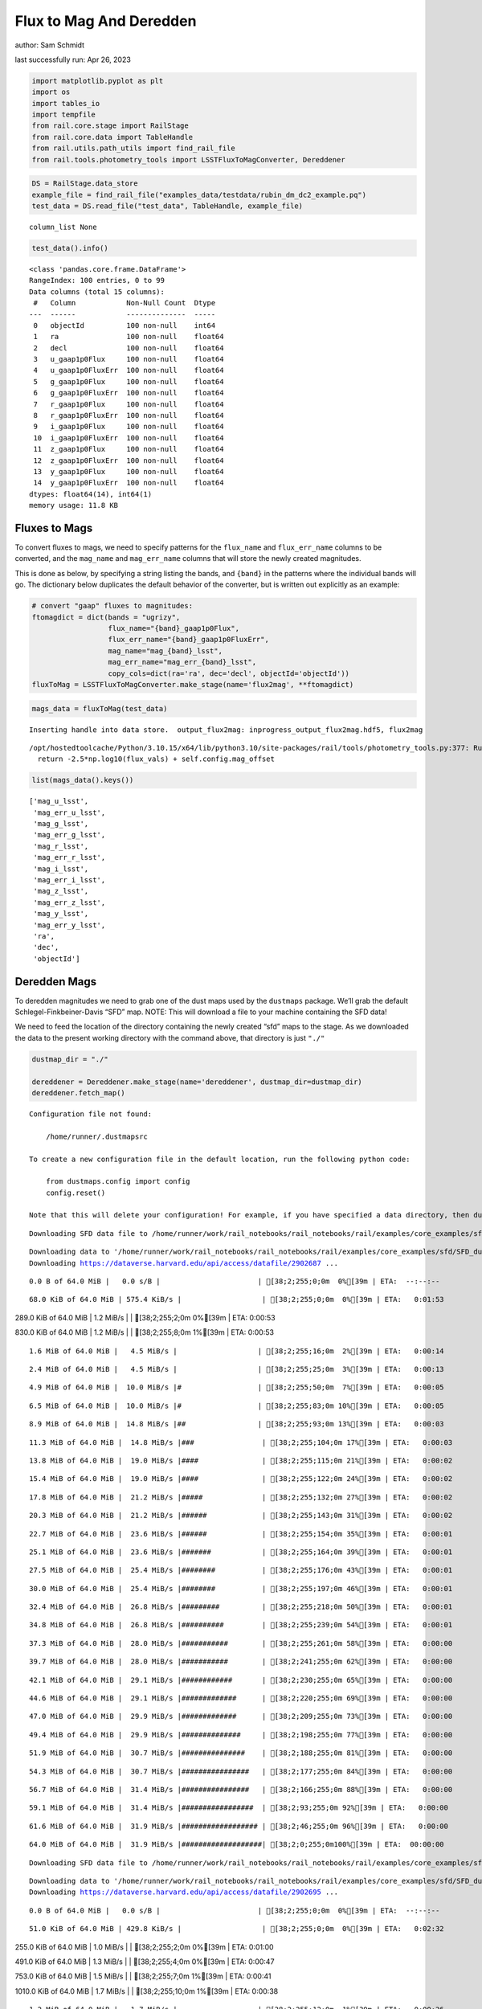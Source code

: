 Flux to Mag And Deredden
========================

author: Sam Schmidt

last successfully run: Apr 26, 2023

.. code:: ipython3

    import matplotlib.pyplot as plt
    import os
    import tables_io
    import tempfile
    from rail.core.stage import RailStage
    from rail.core.data import TableHandle
    from rail.utils.path_utils import find_rail_file
    from rail.tools.photometry_tools import LSSTFluxToMagConverter, Dereddener

.. code:: ipython3

    DS = RailStage.data_store
    example_file = find_rail_file("examples_data/testdata/rubin_dm_dc2_example.pq")
    test_data = DS.read_file("test_data", TableHandle, example_file)


.. parsed-literal::

    column_list None


.. code:: ipython3

    test_data().info()


.. parsed-literal::

    <class 'pandas.core.frame.DataFrame'>
    RangeIndex: 100 entries, 0 to 99
    Data columns (total 15 columns):
     #   Column            Non-Null Count  Dtype  
    ---  ------            --------------  -----  
     0   objectId          100 non-null    int64  
     1   ra                100 non-null    float64
     2   decl              100 non-null    float64
     3   u_gaap1p0Flux     100 non-null    float64
     4   u_gaap1p0FluxErr  100 non-null    float64
     5   g_gaap1p0Flux     100 non-null    float64
     6   g_gaap1p0FluxErr  100 non-null    float64
     7   r_gaap1p0Flux     100 non-null    float64
     8   r_gaap1p0FluxErr  100 non-null    float64
     9   i_gaap1p0Flux     100 non-null    float64
     10  i_gaap1p0FluxErr  100 non-null    float64
     11  z_gaap1p0Flux     100 non-null    float64
     12  z_gaap1p0FluxErr  100 non-null    float64
     13  y_gaap1p0Flux     100 non-null    float64
     14  y_gaap1p0FluxErr  100 non-null    float64
    dtypes: float64(14), int64(1)
    memory usage: 11.8 KB


Fluxes to Mags
~~~~~~~~~~~~~~

To convert fluxes to mags, we need to specify patterns for the
``flux_name`` and ``flux_err_name`` columns to be converted, and the
``mag_name`` and ``mag_err_name`` columns that will store the newly
created magnitudes.

This is done as below, by specifying a string listing the bands, and
``{band}`` in the patterns where the individual bands will go. The
dictionary below duplicates the default behavior of the converter, but
is written out explicitly as an example:

.. code:: ipython3

    # convert "gaap" fluxes to magnitudes:
    ftomagdict = dict(bands = "ugrizy",
                      flux_name="{band}_gaap1p0Flux",
                      flux_err_name="{band}_gaap1p0FluxErr",
                      mag_name="mag_{band}_lsst",
                      mag_err_name="mag_err_{band}_lsst",
                      copy_cols=dict(ra='ra', dec='decl', objectId='objectId'))
    fluxToMag = LSSTFluxToMagConverter.make_stage(name='flux2mag', **ftomagdict)

.. code:: ipython3

    mags_data = fluxToMag(test_data)


.. parsed-literal::

    Inserting handle into data store.  output_flux2mag: inprogress_output_flux2mag.hdf5, flux2mag


.. parsed-literal::

    /opt/hostedtoolcache/Python/3.10.15/x64/lib/python3.10/site-packages/rail/tools/photometry_tools.py:377: RuntimeWarning: invalid value encountered in log10
      return -2.5*np.log10(flux_vals) + self.config.mag_offset


.. code:: ipython3

    list(mags_data().keys())




.. parsed-literal::

    ['mag_u_lsst',
     'mag_err_u_lsst',
     'mag_g_lsst',
     'mag_err_g_lsst',
     'mag_r_lsst',
     'mag_err_r_lsst',
     'mag_i_lsst',
     'mag_err_i_lsst',
     'mag_z_lsst',
     'mag_err_z_lsst',
     'mag_y_lsst',
     'mag_err_y_lsst',
     'ra',
     'dec',
     'objectId']



Deredden Mags
~~~~~~~~~~~~~

To deredden magnitudes we need to grab one of the dust maps used by the
``dustmaps`` package. We’ll grab the default Schlegel-Finkbeiner-Davis
“SFD” map. NOTE: This will download a file to your machine containing
the SFD data!

We need to feed the location of the directory containing the newly
created “sfd” maps to the stage. As we downloaded the data to the
present working directory with the command above, that directory is just
``"./"``

.. code:: ipython3

    dustmap_dir = "./"
    
    dereddener = Dereddener.make_stage(name='dereddener', dustmap_dir=dustmap_dir)
    dereddener.fetch_map()


.. parsed-literal::

    Configuration file not found:
    
        /home/runner/.dustmapsrc
    
    To create a new configuration file in the default location, run the following python code:
    
        from dustmaps.config import config
        config.reset()
    
    Note that this will delete your configuration! For example, if you have specified a data directory, then dustmaps will forget about its location.


.. parsed-literal::

    Downloading SFD data file to /home/runner/work/rail_notebooks/rail_notebooks/rail/examples/core_examples/sfd/SFD_dust_4096_ngp.fits


.. parsed-literal::

    Downloading data to '/home/runner/work/rail_notebooks/rail_notebooks/rail/examples/core_examples/sfd/SFD_dust_4096_ngp.fits' ...
    Downloading https://dataverse.harvard.edu/api/access/datafile/2902687 ...


.. parsed-literal::

      0.0 B of 64.0 MiB |   0.0 s/B |                       | [38;2;255;0;0m  0%[39m | ETA:  --:--:--

.. parsed-literal::

     68.0 KiB of 64.0 MiB | 575.4 KiB/s |                   | [38;2;255;0;0m  0%[39m | ETA:   0:01:53

.. parsed-literal::

    289.0 KiB of 64.0 MiB |   1.2 MiB/s |                   | [38;2;255;2;0m  0%[39m | ETA:   0:00:53

.. parsed-literal::

    830.0 KiB of 64.0 MiB |   1.2 MiB/s |                   | [38;2;255;8;0m  1%[39m | ETA:   0:00:53

.. parsed-literal::

      1.6 MiB of 64.0 MiB |   4.5 MiB/s |                   | [38;2;255;16;0m  2%[39m | ETA:   0:00:14

.. parsed-literal::

      2.4 MiB of 64.0 MiB |   4.5 MiB/s |                   | [38;2;255;25;0m  3%[39m | ETA:   0:00:13

.. parsed-literal::

      4.9 MiB of 64.0 MiB |  10.0 MiB/s |#                  | [38;2;255;50;0m  7%[39m | ETA:   0:00:05

.. parsed-literal::

      6.5 MiB of 64.0 MiB |  10.0 MiB/s |#                  | [38;2;255;83;0m 10%[39m | ETA:   0:00:05

.. parsed-literal::

      8.9 MiB of 64.0 MiB |  14.8 MiB/s |##                 | [38;2;255;93;0m 13%[39m | ETA:   0:00:03

.. parsed-literal::

     11.3 MiB of 64.0 MiB |  14.8 MiB/s |###                | [38;2;255;104;0m 17%[39m | ETA:   0:00:03

.. parsed-literal::

     13.8 MiB of 64.0 MiB |  19.0 MiB/s |####               | [38;2;255;115;0m 21%[39m | ETA:   0:00:02

.. parsed-literal::

     15.4 MiB of 64.0 MiB |  19.0 MiB/s |####               | [38;2;255;122;0m 24%[39m | ETA:   0:00:02

.. parsed-literal::

     17.8 MiB of 64.0 MiB |  21.2 MiB/s |#####              | [38;2;255;132;0m 27%[39m | ETA:   0:00:02

.. parsed-literal::

     20.3 MiB of 64.0 MiB |  21.2 MiB/s |######             | [38;2;255;143;0m 31%[39m | ETA:   0:00:02

.. parsed-literal::

     22.7 MiB of 64.0 MiB |  23.6 MiB/s |######             | [38;2;255;154;0m 35%[39m | ETA:   0:00:01

.. parsed-literal::

     25.1 MiB of 64.0 MiB |  23.6 MiB/s |#######            | [38;2;255;164;0m 39%[39m | ETA:   0:00:01

.. parsed-literal::

     27.5 MiB of 64.0 MiB |  25.4 MiB/s |########           | [38;2;255;176;0m 43%[39m | ETA:   0:00:01

.. parsed-literal::

     30.0 MiB of 64.0 MiB |  25.4 MiB/s |########           | [38;2;255;197;0m 46%[39m | ETA:   0:00:01

.. parsed-literal::

     32.4 MiB of 64.0 MiB |  26.8 MiB/s |#########          | [38;2;255;218;0m 50%[39m | ETA:   0:00:01

.. parsed-literal::

     34.8 MiB of 64.0 MiB |  26.8 MiB/s |##########         | [38;2;255;239;0m 54%[39m | ETA:   0:00:01

.. parsed-literal::

     37.3 MiB of 64.0 MiB |  28.0 MiB/s |###########        | [38;2;255;261;0m 58%[39m | ETA:   0:00:00

.. parsed-literal::

     39.7 MiB of 64.0 MiB |  28.0 MiB/s |###########        | [38;2;241;255;0m 62%[39m | ETA:   0:00:00

.. parsed-literal::

     42.1 MiB of 64.0 MiB |  29.1 MiB/s |############       | [38;2;230;255;0m 65%[39m | ETA:   0:00:00

.. parsed-literal::

     44.6 MiB of 64.0 MiB |  29.1 MiB/s |#############      | [38;2;220;255;0m 69%[39m | ETA:   0:00:00

.. parsed-literal::

     47.0 MiB of 64.0 MiB |  29.9 MiB/s |#############      | [38;2;209;255;0m 73%[39m | ETA:   0:00:00

.. parsed-literal::

     49.4 MiB of 64.0 MiB |  29.9 MiB/s |##############     | [38;2;198;255;0m 77%[39m | ETA:   0:00:00

.. parsed-literal::

     51.9 MiB of 64.0 MiB |  30.7 MiB/s |###############    | [38;2;188;255;0m 81%[39m | ETA:   0:00:00

.. parsed-literal::

     54.3 MiB of 64.0 MiB |  30.7 MiB/s |################   | [38;2;177;255;0m 84%[39m | ETA:   0:00:00

.. parsed-literal::

     56.7 MiB of 64.0 MiB |  31.4 MiB/s |################   | [38;2;166;255;0m 88%[39m | ETA:   0:00:00

.. parsed-literal::

     59.1 MiB of 64.0 MiB |  31.4 MiB/s |#################  | [38;2;93;255;0m 92%[39m | ETA:   0:00:00

.. parsed-literal::

     61.6 MiB of 64.0 MiB |  31.9 MiB/s |################## | [38;2;46;255;0m 96%[39m | ETA:   0:00:00

.. parsed-literal::

     64.0 MiB of 64.0 MiB |  31.9 MiB/s |###################| [38;2;0;255;0m100%[39m | ETA:  00:00:00

.. parsed-literal::

    Downloading SFD data file to /home/runner/work/rail_notebooks/rail_notebooks/rail/examples/core_examples/sfd/SFD_dust_4096_sgp.fits


.. parsed-literal::

    Downloading data to '/home/runner/work/rail_notebooks/rail_notebooks/rail/examples/core_examples/sfd/SFD_dust_4096_sgp.fits' ...
    Downloading https://dataverse.harvard.edu/api/access/datafile/2902695 ...


.. parsed-literal::

      0.0 B of 64.0 MiB |   0.0 s/B |                       | [38;2;255;0;0m  0%[39m | ETA:  --:--:--

.. parsed-literal::

     51.0 KiB of 64.0 MiB | 429.8 KiB/s |                   | [38;2;255;0;0m  0%[39m | ETA:   0:02:32

.. parsed-literal::

    255.0 KiB of 64.0 MiB |   1.0 MiB/s |                   | [38;2;255;2;0m  0%[39m | ETA:   0:01:00

.. parsed-literal::

    491.0 KiB of 64.0 MiB |   1.3 MiB/s |                   | [38;2;255;4;0m  0%[39m | ETA:   0:00:47

.. parsed-literal::

    753.0 KiB of 64.0 MiB |   1.5 MiB/s |                   | [38;2;255;7;0m  1%[39m | ETA:   0:00:41

.. parsed-literal::

    1010.0 KiB of 64.0 MiB |   1.7 MiB/s |                  | [38;2;255;10;0m  1%[39m | ETA:   0:00:38

.. parsed-literal::

      1.2 MiB of 64.0 MiB |   1.7 MiB/s |                   | [38;2;255;12;0m  1%[39m | ETA:   0:00:36

.. parsed-literal::

      1.5 MiB of 64.0 MiB |   1.8 MiB/s |                   | [38;2;255;15;0m  2%[39m | ETA:   0:00:35

.. parsed-literal::

      1.6 MiB of 64.0 MiB |   1.8 MiB/s |                   | [38;2;255;16;0m  2%[39m | ETA:   0:00:35

.. parsed-literal::

      1.9 MiB of 64.0 MiB |   1.8 MiB/s |                   | [38;2;255;19;0m  2%[39m | ETA:   0:00:33

.. parsed-literal::

      2.1 MiB of 64.0 MiB |   1.9 MiB/s |                   | [38;2;255;22;0m  3%[39m | ETA:   0:00:32

.. parsed-literal::

      2.4 MiB of 64.0 MiB |   1.9 MiB/s |                   | [38;2;255;24;0m  3%[39m | ETA:   0:00:32

.. parsed-literal::

      2.7 MiB of 64.0 MiB |   2.0 MiB/s |                   | [38;2;255;27;0m  4%[39m | ETA:   0:00:31

.. parsed-literal::

      2.9 MiB of 64.0 MiB |   2.0 MiB/s |                   | [38;2;255;30;0m  4%[39m | ETA:   0:00:30

.. parsed-literal::

      3.2 MiB of 64.0 MiB |   2.0 MiB/s |                   | [38;2;255;33;0m  4%[39m | ETA:   0:00:30

.. parsed-literal::

      3.5 MiB of 64.0 MiB |   2.0 MiB/s |#                  | [38;2;255;35;0m  5%[39m | ETA:   0:00:29

.. parsed-literal::

      3.7 MiB of 64.0 MiB |   2.0 MiB/s |#                  | [38;2;255;38;0m  5%[39m | ETA:   0:00:29

.. parsed-literal::

      4.0 MiB of 64.0 MiB |   2.1 MiB/s |#                  | [38;2;255;41;0m  6%[39m | ETA:   0:00:29

.. parsed-literal::

      4.3 MiB of 64.0 MiB |   2.1 MiB/s |#                  | [38;2;255;44;0m  6%[39m | ETA:   0:00:28

.. parsed-literal::

      4.6 MiB of 64.0 MiB |   2.1 MiB/s |#                  | [38;2;255;47;0m  7%[39m | ETA:   0:00:28

.. parsed-literal::

      4.9 MiB of 64.0 MiB |   2.1 MiB/s |#                  | [38;2;255;50;0m  7%[39m | ETA:   0:00:28

.. parsed-literal::

      5.1 MiB of 64.0 MiB |   2.1 MiB/s |#                  | [38;2;255;53;0m  8%[39m | ETA:   0:00:27

.. parsed-literal::

      5.4 MiB of 64.0 MiB |   2.1 MiB/s |#                  | [38;2;255;78;0m  8%[39m | ETA:   0:00:27

.. parsed-literal::

      5.7 MiB of 64.0 MiB |   2.1 MiB/s |#                  | [38;2;255;79;0m  8%[39m | ETA:   0:00:27

.. parsed-literal::

      5.9 MiB of 64.0 MiB |   2.2 MiB/s |#                  | [38;2;255;80;0m  9%[39m | ETA:   0:00:26

.. parsed-literal::

      6.2 MiB of 64.0 MiB |   2.2 MiB/s |#                  | [38;2;255;82;0m  9%[39m | ETA:   0:00:26

.. parsed-literal::

      6.5 MiB of 64.0 MiB |   2.2 MiB/s |#                  | [38;2;255;83;0m 10%[39m | ETA:   0:00:26

.. parsed-literal::

      6.8 MiB of 64.0 MiB |   2.2 MiB/s |##                 | [38;2;255;84;0m 10%[39m | ETA:   0:00:26

.. parsed-literal::

      7.1 MiB of 64.0 MiB |   2.2 MiB/s |##                 | [38;2;255;86;0m 11%[39m | ETA:   0:00:25

.. parsed-literal::

      7.3 MiB of 64.0 MiB |   2.2 MiB/s |##                 | [38;2;255;86;0m 11%[39m | ETA:   0:00:25

.. parsed-literal::

      7.6 MiB of 64.0 MiB |   2.2 MiB/s |##                 | [38;2;255;88;0m 11%[39m | ETA:   0:00:25

.. parsed-literal::

      7.9 MiB of 64.0 MiB |   2.2 MiB/s |##                 | [38;2;255;89;0m 12%[39m | ETA:   0:00:24

.. parsed-literal::

      8.1 MiB of 64.0 MiB |   2.2 MiB/s |##                 | [38;2;255;90;0m 12%[39m | ETA:   0:00:24

.. parsed-literal::

      8.4 MiB of 64.0 MiB |   2.3 MiB/s |##                 | [38;2;255;91;0m 13%[39m | ETA:   0:00:24

.. parsed-literal::

      8.7 MiB of 64.0 MiB |   2.3 MiB/s |##                 | [38;2;255;92;0m 13%[39m | ETA:   0:00:24

.. parsed-literal::

      8.9 MiB of 64.0 MiB |   2.3 MiB/s |##                 | [38;2;255;93;0m 13%[39m | ETA:   0:00:24

.. parsed-literal::

      9.2 MiB of 64.0 MiB |   2.3 MiB/s |##                 | [38;2;255;95;0m 14%[39m | ETA:   0:00:23

.. parsed-literal::

      9.5 MiB of 64.0 MiB |   2.3 MiB/s |##                 | [38;2;255;96;0m 14%[39m | ETA:   0:00:23

.. parsed-literal::

      9.7 MiB of 64.0 MiB |   2.3 MiB/s |##                 | [38;2;255;97;0m 15%[39m | ETA:   0:00:23

.. parsed-literal::

     10.0 MiB of 64.0 MiB |   2.3 MiB/s |##                 | [38;2;255;98;0m 15%[39m | ETA:   0:00:23

.. parsed-literal::

     10.3 MiB of 64.0 MiB |   2.3 MiB/s |###                | [38;2;255;100;0m 16%[39m | ETA:   0:00:22

.. parsed-literal::

     10.5 MiB of 64.0 MiB |   2.3 MiB/s |###                | [38;2;255;101;0m 16%[39m | ETA:   0:00:22

.. parsed-literal::

     10.8 MiB of 64.0 MiB |   2.4 MiB/s |###                | [38;2;255;102;0m 16%[39m | ETA:   0:00:22

.. parsed-literal::

     11.2 MiB of 64.0 MiB |   2.4 MiB/s |###                | [38;2;255;103;0m 17%[39m | ETA:   0:00:22

.. parsed-literal::

     11.3 MiB of 64.0 MiB |   2.4 MiB/s |###                | [38;2;255;104;0m 17%[39m | ETA:   0:00:22

.. parsed-literal::

     11.7 MiB of 64.0 MiB |   2.4 MiB/s |###                | [38;2;255;106;0m 18%[39m | ETA:   0:00:21

.. parsed-literal::

     12.0 MiB of 64.0 MiB |   2.4 MiB/s |###                | [38;2;255;107;0m 18%[39m | ETA:   0:00:21

.. parsed-literal::

     12.4 MiB of 64.0 MiB |   2.4 MiB/s |###                | [38;2;255;109;0m 19%[39m | ETA:   0:00:21

.. parsed-literal::

     12.8 MiB of 64.0 MiB |   2.4 MiB/s |###                | [38;2;255;110;0m 19%[39m | ETA:   0:00:21

.. parsed-literal::

     13.0 MiB of 64.0 MiB |   2.4 MiB/s |###                | [38;2;255;111;0m 20%[39m | ETA:   0:00:20

.. parsed-literal::

     13.4 MiB of 64.0 MiB |   2.5 MiB/s |###                | [38;2;255;113;0m 20%[39m | ETA:   0:00:20

.. parsed-literal::

     13.7 MiB of 64.0 MiB |   2.5 MiB/s |####               | [38;2;255;115;0m 21%[39m | ETA:   0:00:20

.. parsed-literal::

     14.1 MiB of 64.0 MiB |   2.5 MiB/s |####               | [38;2;255;116;0m 22%[39m | ETA:   0:00:19

.. parsed-literal::

     14.6 MiB of 64.0 MiB |   2.5 MiB/s |####               | [38;2;255;118;0m 22%[39m | ETA:   0:00:19

.. parsed-literal::

     15.0 MiB of 64.0 MiB |   2.5 MiB/s |####               | [38;2;255;120;0m 23%[39m | ETA:   0:00:19

.. parsed-literal::

     15.4 MiB of 64.0 MiB |   2.5 MiB/s |####               | [38;2;255;122;0m 24%[39m | ETA:   0:00:19

.. parsed-literal::

     15.7 MiB of 64.0 MiB |   2.6 MiB/s |####               | [38;2;255;123;0m 24%[39m | ETA:   0:00:18

.. parsed-literal::

     16.1 MiB of 64.0 MiB |   2.6 MiB/s |####               | [38;2;255;125;0m 25%[39m | ETA:   0:00:18

.. parsed-literal::

     16.6 MiB of 64.0 MiB |   2.6 MiB/s |####               | [38;2;255;127;0m 25%[39m | ETA:   0:00:18

.. parsed-literal::

     17.0 MiB of 64.0 MiB |   2.6 MiB/s |#####              | [38;2;255;129;0m 26%[39m | ETA:   0:00:17

.. parsed-literal::

     17.4 MiB of 64.0 MiB |   2.7 MiB/s |#####              | [38;2;255;130;0m 27%[39m | ETA:   0:00:17

.. parsed-literal::

     17.8 MiB of 64.0 MiB |   2.7 MiB/s |#####              | [38;2;255;132;0m 27%[39m | ETA:   0:00:17

.. parsed-literal::

     18.2 MiB of 64.0 MiB |   2.7 MiB/s |#####              | [38;2;255;134;0m 28%[39m | ETA:   0:00:16

.. parsed-literal::

     18.6 MiB of 64.0 MiB |   2.7 MiB/s |#####              | [38;2;255;136;0m 29%[39m | ETA:   0:00:16

.. parsed-literal::

     19.0 MiB of 64.0 MiB |   2.8 MiB/s |#####              | [38;2;255;137;0m 29%[39m | ETA:   0:00:16

.. parsed-literal::

     19.4 MiB of 64.0 MiB |   2.8 MiB/s |#####              | [38;2;255;140;0m 30%[39m | ETA:   0:00:16

.. parsed-literal::

     19.8 MiB of 64.0 MiB |   2.8 MiB/s |#####              | [38;2;255;141;0m 30%[39m | ETA:   0:00:15

.. parsed-literal::

     20.3 MiB of 64.0 MiB |   2.8 MiB/s |######             | [38;2;255;143;0m 31%[39m | ETA:   0:00:15

.. parsed-literal::

     20.7 MiB of 64.0 MiB |   2.9 MiB/s |######             | [38;2;255;145;0m 32%[39m | ETA:   0:00:15

.. parsed-literal::

     21.1 MiB of 64.0 MiB |   2.9 MiB/s |######             | [38;2;255;147;0m 32%[39m | ETA:   0:00:14

.. parsed-literal::

     21.6 MiB of 64.0 MiB |   2.9 MiB/s |######             | [38;2;255;149;0m 33%[39m | ETA:   0:00:14

.. parsed-literal::

     22.3 MiB of 64.0 MiB |   3.0 MiB/s |######             | [38;2;255;152;0m 34%[39m | ETA:   0:00:14

.. parsed-literal::

     22.7 MiB of 64.0 MiB |   3.0 MiB/s |######             | [38;2;255;154;0m 35%[39m | ETA:   0:00:13

.. parsed-literal::

     23.3 MiB of 64.0 MiB |   3.0 MiB/s |######             | [38;2;255;156;0m 36%[39m | ETA:   0:00:13

.. parsed-literal::

     24.0 MiB of 64.0 MiB |   3.1 MiB/s |#######            | [38;2;255;159;0m 37%[39m | ETA:   0:00:13

.. parsed-literal::

     24.7 MiB of 64.0 MiB |   3.1 MiB/s |#######            | [38;2;255;163;0m 38%[39m | ETA:   0:00:12

.. parsed-literal::

     25.1 MiB of 64.0 MiB |   3.1 MiB/s |#######            | [38;2;255;164;0m 39%[39m | ETA:   0:00:12

.. parsed-literal::

     25.8 MiB of 64.0 MiB |   3.2 MiB/s |#######            | [38;2;255;167;0m 40%[39m | ETA:   0:00:12

.. parsed-literal::

     26.6 MiB of 64.0 MiB |   3.2 MiB/s |#######            | [38;2;255;171;0m 41%[39m | ETA:   0:00:11

.. parsed-literal::

     27.4 MiB of 64.0 MiB |   3.3 MiB/s |########           | [38;2;255;174;0m 42%[39m | ETA:   0:00:11

.. parsed-literal::

     28.2 MiB of 64.0 MiB |   3.3 MiB/s |########           | [38;2;255;181;0m 44%[39m | ETA:   0:00:10

.. parsed-literal::

     29.1 MiB of 64.0 MiB |   3.4 MiB/s |########           | [38;2;255;189;0m 45%[39m | ETA:   0:00:10

.. parsed-literal::

     30.0 MiB of 64.0 MiB |   3.4 MiB/s |########           | [38;2;255;197;0m 46%[39m | ETA:   0:00:09

.. parsed-literal::

     30.8 MiB of 64.0 MiB |   3.4 MiB/s |#########          | [38;2;255;204;0m 48%[39m | ETA:   0:00:09

.. parsed-literal::

     31.3 MiB of 64.0 MiB |   3.5 MiB/s |#########          | [38;2;255;209;0m 48%[39m | ETA:   0:00:09

.. parsed-literal::

     32.3 MiB of 64.0 MiB |   3.6 MiB/s |#########          | [38;2;255;217;0m 50%[39m | ETA:   0:00:08

.. parsed-literal::

     33.2 MiB of 64.0 MiB |   3.6 MiB/s |#########          | [38;2;255;225;0m 51%[39m | ETA:   0:00:08

.. parsed-literal::

     33.8 MiB of 64.0 MiB |   3.7 MiB/s |##########         | [38;2;255;230;0m 52%[39m | ETA:   0:00:08

.. parsed-literal::

     34.8 MiB of 64.0 MiB |   3.7 MiB/s |##########         | [38;2;255;239;0m 54%[39m | ETA:   0:00:07

.. parsed-literal::

     35.6 MiB of 64.0 MiB |   3.7 MiB/s |##########         | [38;2;255;246;0m 55%[39m | ETA:   0:00:07

.. parsed-literal::

     36.4 MiB of 64.0 MiB |   3.8 MiB/s |##########         | [38;2;255;253;0m 56%[39m | ETA:   0:00:07

.. parsed-literal::

     37.3 MiB of 64.0 MiB |   3.8 MiB/s |###########        | [38;2;255;261;0m 58%[39m | ETA:   0:00:06

.. parsed-literal::

     38.1 MiB of 64.0 MiB |   3.9 MiB/s |###########        | [38;2;248;255;0m 59%[39m | ETA:   0:00:06

.. parsed-literal::

     38.7 MiB of 64.0 MiB |   4.0 MiB/s |###########        | [38;2;245;255;0m 60%[39m | ETA:   0:00:06

.. parsed-literal::

     39.7 MiB of 64.0 MiB |   4.0 MiB/s |###########        | [38;2;241;255;0m 62%[39m | ETA:   0:00:06

.. parsed-literal::

     40.4 MiB of 64.0 MiB |   4.1 MiB/s |############       | [38;2;238;255;0m 63%[39m | ETA:   0:00:05

.. parsed-literal::

     41.3 MiB of 64.0 MiB |   4.1 MiB/s |############       | [38;2;234;255;0m 64%[39m | ETA:   0:00:05

.. parsed-literal::

     42.1 MiB of 64.0 MiB |   4.2 MiB/s |############       | [38;2;230;255;0m 65%[39m | ETA:   0:00:05

.. parsed-literal::

     42.9 MiB of 64.0 MiB |   4.2 MiB/s |############       | [38;2;227;255;0m 67%[39m | ETA:   0:00:04

.. parsed-literal::

     43.8 MiB of 64.0 MiB |   4.2 MiB/s |############       | [38;2;223;255;0m 68%[39m | ETA:   0:00:04

.. parsed-literal::

     44.6 MiB of 64.0 MiB |   4.3 MiB/s |#############      | [38;2;220;255;0m 69%[39m | ETA:   0:00:04

.. parsed-literal::

     45.4 MiB of 64.0 MiB |   4.3 MiB/s |#############      | [38;2;216;255;0m 70%[39m | ETA:   0:00:04

.. parsed-literal::

     46.2 MiB of 64.0 MiB |   4.4 MiB/s |#############      | [38;2;212;255;0m 72%[39m | ETA:   0:00:04

.. parsed-literal::

     47.0 MiB of 64.0 MiB |   4.5 MiB/s |#############      | [38;2;209;255;0m 73%[39m | ETA:   0:00:03

.. parsed-literal::

     47.8 MiB of 64.0 MiB |   4.5 MiB/s |##############     | [38;2;205;255;0m 74%[39m | ETA:   0:00:03

.. parsed-literal::

     48.6 MiB of 64.0 MiB |   4.6 MiB/s |##############     | [38;2;202;255;0m 75%[39m | ETA:   0:00:03

.. parsed-literal::

     49.4 MiB of 64.0 MiB |   4.6 MiB/s |##############     | [38;2;198;255;0m 77%[39m | ETA:   0:00:03

.. parsed-literal::

     50.2 MiB of 64.0 MiB |   4.7 MiB/s |##############     | [38;2;195;255;0m 78%[39m | ETA:   0:00:02

.. parsed-literal::

     51.0 MiB of 64.0 MiB |   4.7 MiB/s |###############    | [38;2;191;255;0m 79%[39m | ETA:   0:00:02

.. parsed-literal::

     51.9 MiB of 64.0 MiB |   4.8 MiB/s |###############    | [38;2;188;255;0m 81%[39m | ETA:   0:00:02

.. parsed-literal::

     52.7 MiB of 64.0 MiB |   4.8 MiB/s |###############    | [38;2;184;255;0m 82%[39m | ETA:   0:00:02

.. parsed-literal::

     53.5 MiB of 64.0 MiB |   4.9 MiB/s |###############    | [38;2;181;255;0m 83%[39m | ETA:   0:00:02

.. parsed-literal::

     54.3 MiB of 64.0 MiB |   4.9 MiB/s |################   | [38;2;177;255;0m 84%[39m | ETA:   0:00:02

.. parsed-literal::

     55.1 MiB of 64.0 MiB |   4.9 MiB/s |################   | [38;2;173;255;0m 86%[39m | ETA:   0:00:01

.. parsed-literal::

     55.9 MiB of 64.0 MiB |   4.9 MiB/s |################   | [38;2;170;255;0m 87%[39m | ETA:   0:00:01

.. parsed-literal::

     56.7 MiB of 64.0 MiB |   5.0 MiB/s |################   | [38;2;166;255;0m 88%[39m | ETA:   0:00:01

.. parsed-literal::

     57.5 MiB of 64.0 MiB |   5.0 MiB/s |#################  | [38;2;163;255;0m 89%[39m | ETA:   0:00:01

.. parsed-literal::

     58.3 MiB of 64.0 MiB |   5.1 MiB/s |#################  | [38;2;159;255;0m 91%[39m | ETA:   0:00:01

.. parsed-literal::

     59.1 MiB of 64.0 MiB |   5.1 MiB/s |#################  | [38;2;93;255;0m 92%[39m | ETA:   0:00:00

.. parsed-literal::

     60.0 MiB of 64.0 MiB |   5.2 MiB/s |#################  | [38;2;77;255;0m 93%[39m | ETA:   0:00:00

.. parsed-literal::

     60.8 MiB of 64.0 MiB |   5.2 MiB/s |################## | [38;2;62;255;0m 94%[39m | ETA:   0:00:00

.. parsed-literal::

     61.6 MiB of 64.0 MiB |   5.3 MiB/s |################## | [38;2;46;255;0m 96%[39m | ETA:   0:00:00

.. parsed-literal::

     62.4 MiB of 64.0 MiB |   5.3 MiB/s |################## | [38;2;30;255;0m 97%[39m | ETA:   0:00:00

.. parsed-literal::

     63.2 MiB of 64.0 MiB |   5.4 MiB/s |################## | [38;2;15;255;0m 98%[39m | ETA:   0:00:00

.. parsed-literal::

     64.0 MiB of 64.0 MiB |   5.4 MiB/s |###################| [38;2;0;255;0m100%[39m | ETA:  00:00:00

.. code:: ipython3

    deredden_data = dereddener(mags_data)


.. parsed-literal::

    Inserting handle into data store.  output_dereddener: inprogress_output_dereddener.pq, dereddener


.. code:: ipython3

    deredden_data().keys()




.. parsed-literal::

    Index(['mag_u_lsst', 'mag_g_lsst', 'mag_r_lsst', 'mag_i_lsst', 'mag_z_lsst',
           'mag_y_lsst'],
          dtype='object')



We see that the deredden stage returns us a dictionary with the
dereddened magnitudes. Let’s plot the difference of the un-dereddened
magnitudes and the dereddened ones for u-band to see if they are,
indeed, slightly brighter:

.. code:: ipython3

    delta_u_mag = mags_data()['mag_u_lsst'] - deredden_data()['mag_u_lsst']
    plt.figure(figsize=(8,6))
    plt.scatter(mags_data()['mag_u_lsst'], delta_u_mag, s=15)
    plt.xlabel("orignal u-band mag", fontsize=12)
    plt.ylabel("u - deredden_u");



.. image:: ../../../docs/rendered/core_examples/FluxtoMag_and_Deredden_example_files/../../../docs/rendered/core_examples/FluxtoMag_and_Deredden_example_14_0.png


Clean up
~~~~~~~~

For cleanup, uncomment the line below to delete that SFD map directory
downloaded in this example:

.. code:: ipython3

    #! rm -rf sfd/
